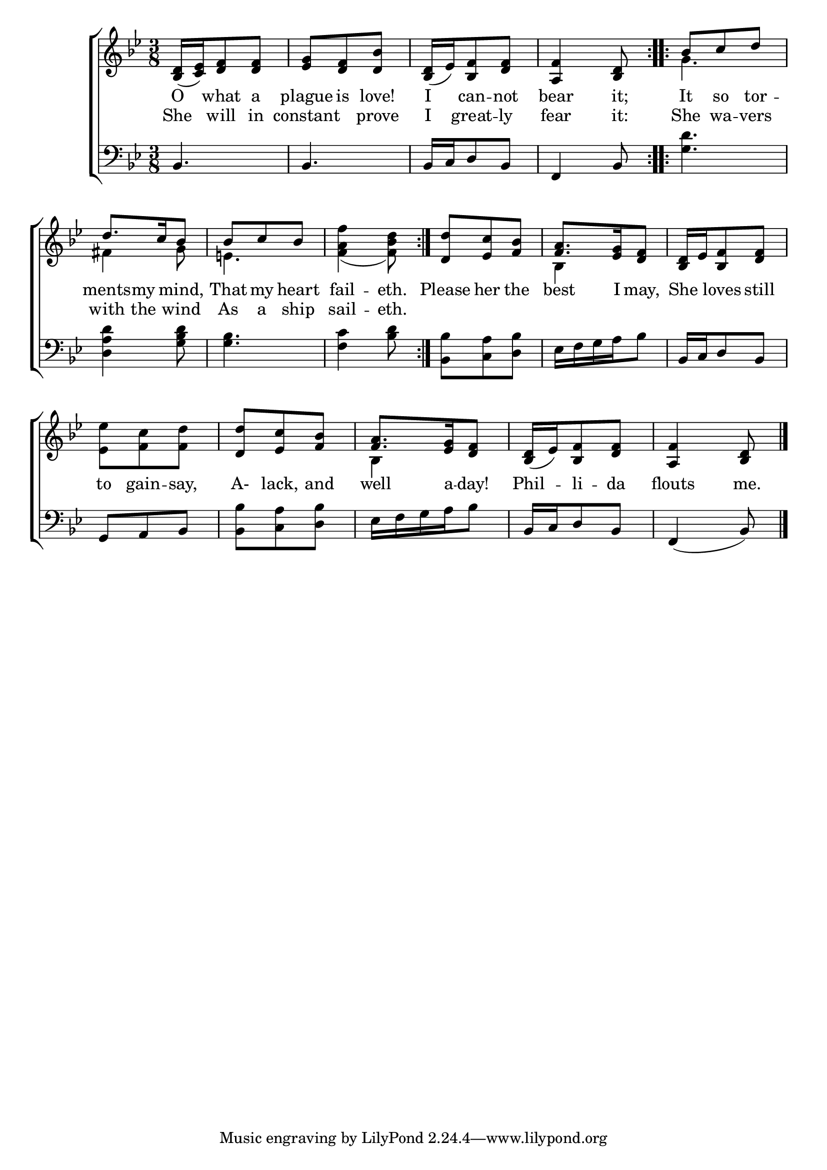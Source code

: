 \version "2.22.0"
\language "english"

global = {
  \time 3/8
  \key bf \major
}

sdown = { \override Stem.direction = #down }
sup = { \override Stem.direction = #up }
mBreak = { \break }

\header {
                                %	title = \markup {\medium \caps "Title."}
                                %	poet = ""
                                %	composer = ""

  % meter = \markup {\italic "Slowly and gracefully."}
                                %	arranger = ""
}
\score {

  \new ChoirStaff {
	<<
      \new Staff = "up"  {
		<<
          \global
          \new 	Voice = "one" 	\fixed c' {
            \voiceOne
\repeat volta 2 { <bf, d>16_( <c ef>16) <d f>8 <d f>8 | <ef g>8 <d f>8 <d bf>8 | <bf, d>16_( ef16) <bf, f>8 <d f>8 | <a, f>4 <bf, d>8 } | \repeat volta 2 { bf8 c'8 d'8 | \mBreak
            d'8. c'16 bf8 | bf8 c'8 bf8 | s4. } | <d d'>8 <ef c'>8 <f bf>8 | <f a>8. <ef g>16 <d f>8 | <bf, d>16 ef16 <bf, f>8 <d f>8 | \mBreak
            s4. | <d d'>8 <ef c'>8 <f bf>8 | <f a>8. <ef g>16 <d f>8 | <bf, d>16_( ef16) <bf, f>8 <d f>8 | <a, f>4 <bf, d>8 \fine |
          }	% end voice one
          \new Voice  \fixed c' {
            \voiceTwo
s4.*4 | g4. |
            fs4 g8 | e!4. | <f a f'>4_( <f bf d'>8) | s4. | bf,4 s8 | s4. |
            <ef ef'>8 <f c'>8 <f d'>8 | s4. | bf,4 s8 | s4.*2 |
          } % end voice two
		>>
      } % end staff up

      \new Lyrics \lyricmode {	% verse one
O8 what8 a8 | plague8 is8 love!8 | I8 can8 -- not8 | bear4 it;8 | It8 so8 tor8 -- |
-- ments8 my8 mind,8 | That8 my8 heart8 | fail4 -- eth.8 | Please8 her8 the8 | best8. I16 may,8 | She8 loves8 still8
to8 gain8 -- say,8 | A-8lack,8 and8 | well8. a16 -- day!8 | Phil8 -- li8 -- da8 | flouts4 me.8 |
      }	% end lyrics verse one

      \new Lyrics \lyricmode { % verse two
        She8 will8 in8 | constant4 prove8 | I8 great8 -- ly8 | fear4 it:8 | She8 wa8 -- vers8 |
with8 the8 wind8 | As8 a8 ship8 sail4 -- eth.8
      }
      \new   Staff = "down" {
		<<
          \clef bass
          \global
          \new Voice {
bf,4. | bf,4. | bf,16 c16 d8 bf,8 | f,4 bf,8 | <g d'>4. |
<d a d'>4 <g bf d'>8 | <g bf>4. | <f c'>4 <bf d'>8 | <bf, bf>8 <c a>8 <d bf>8 | ef16 f16 g16 a16 bf8 | bf,16 c16 d8 bf,8 |
g,8 a,8 bf,8 | <bf, bf>8 <c a>8 <d bf>8 | ef16 f16 g16 a16 bf8 | bf,16 c16 d8 bf,8 | f,4( bf,8) \fine
} % end voice three
          \new Voice { % voice four

          } % end voice four
		>>
      } % end staff down
	>>
  } % end choir staff

  \layout{
    \context{
      \Score {
        \omit  BarNumber
                                %\override LyricText.self-alignment-X = #LEFT
        \override Staff.Rest.voiced-position=0
      }%end score
    }%end context
  }%end layout

}%end score
